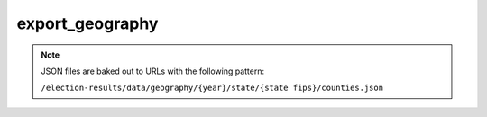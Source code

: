 export_geography
==============

.. djcommand:: geography.management.commands.export_geography

.. note::

  JSON files are baked out to URLs with the following pattern:

  ``/election-results/data/geography/{year}/state/{state fips}/counties.json``
